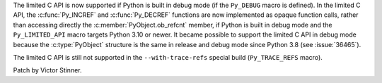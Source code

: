 The limited C API is now supported if Python is built in debug mode (if the
``Py_DEBUG`` macro is defined). In the limited C API, the :c:func:`Py_INCREF`
and :c:func:`Py_DECREF` functions are now implemented as opaque function calls,
rather than accessing directly the :c:member:`PyObject.ob_refcnt` member, if
Python is built in debug mode and the ``Py_LIMITED_API`` macro targets Python
3.10 or newer. It became possible to support the limited C API in debug mode
because the :c:type:`PyObject` structure is the same in release and debug mode
since Python 3.8 (see :issue:`36465`).

The limited C API is still not supported in the ``--with-trace-refs`` special
build (``Py_TRACE_REFS`` macro).

Patch by Victor Stinner.
